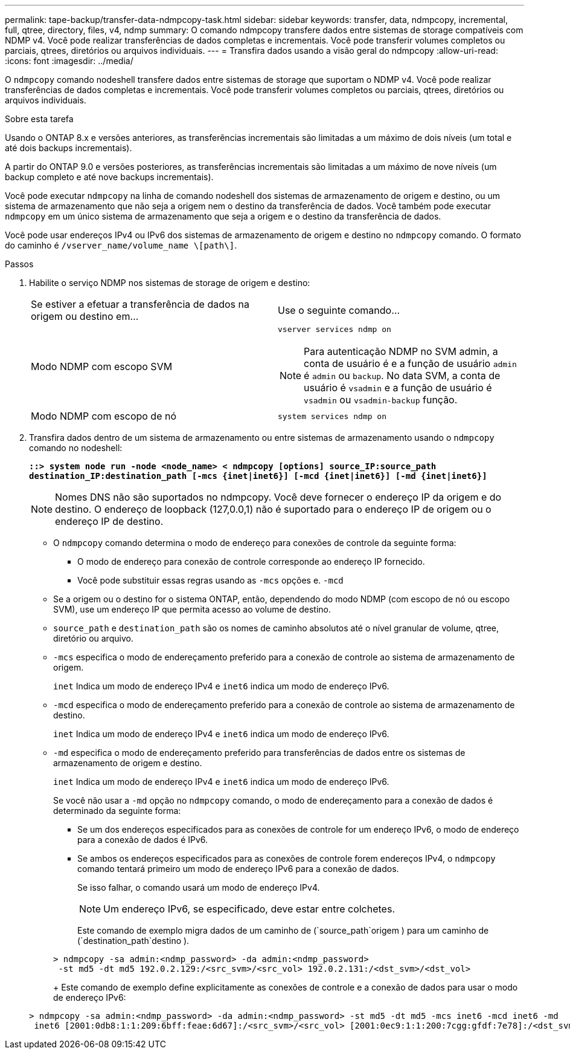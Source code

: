 ---
permalink: tape-backup/transfer-data-ndmpcopy-task.html 
sidebar: sidebar 
keywords: transfer, data, ndmpcopy, incremental, full, qtree, directory, files, v4, ndmp 
summary: O comando ndmpcopy transfere dados entre sistemas de storage compatíveis com NDMP v4. Você pode realizar transferências de dados completas e incrementais. Você pode transferir volumes completos ou parciais, qtrees, diretórios ou arquivos individuais. 
---
= Transfira dados usando a visão geral do ndmpcopy
:allow-uri-read: 
:icons: font
:imagesdir: ../media/


[role="lead"]
O `ndmpcopy` comando nodeshell transfere dados entre sistemas de storage que suportam o NDMP v4. Você pode realizar transferências de dados completas e incrementais. Você pode transferir volumes completos ou parciais, qtrees, diretórios ou arquivos individuais.

.Sobre esta tarefa
Usando o ONTAP 8.x e versões anteriores, as transferências incrementais são limitadas a um máximo de dois níveis (um total e até dois backups incrementais).

A partir do ONTAP 9.0 e versões posteriores, as transferências incrementais são limitadas a um máximo de nove níveis (um backup completo e até nove backups incrementais).

Você pode executar `ndmpcopy` na linha de comando nodeshell dos sistemas de armazenamento de origem e destino, ou um sistema de armazenamento que não seja a origem nem o destino da transferência de dados. Você também pode executar `ndmpcopy` em um único sistema de armazenamento que seja a origem e o destino da transferência de dados.

Você pode usar endereços IPv4 ou IPv6 dos sistemas de armazenamento de origem e destino no `ndmpcopy` comando. O formato do caminho é `/vserver_name/volume_name \[path\]`.

.Passos
. Habilite o serviço NDMP nos sistemas de storage de origem e destino:
+
|===


| Se estiver a efetuar a transferência de dados na origem ou destino em... | Use o seguinte comando... 


 a| 
Modo NDMP com escopo SVM
 a| 
`vserver services ndmp on`

[NOTE]
====
Para autenticação NDMP no SVM admin, a conta de usuário é e a função de usuário `admin` é `admin` ou `backup`. No data SVM, a conta de usuário é `vsadmin` e a função de usuário é `vsadmin` ou `vsadmin-backup` função.

====


 a| 
Modo NDMP com escopo de nó
 a| 
`system services ndmp on`

|===
. Transfira dados dentro de um sistema de armazenamento ou entre sistemas de armazenamento usando o `ndmpcopy` comando no nodeshell:
+
`*::> system node run -node <node_name> < ndmpcopy [options] source_IP:source_path destination_IP:destination_path [-mcs {inet|inet6}] [-mcd {inet|inet6}] [-md {inet|inet6}]*`

+
[NOTE]
====
Nomes DNS não são suportados no ndmpcopy. Você deve fornecer o endereço IP da origem e do destino. O endereço de loopback (127,0.0,1) não é suportado para o endereço IP de origem ou o endereço IP de destino.

====
+
** O `ndmpcopy` comando determina o modo de endereço para conexões de controle da seguinte forma:
+
*** O modo de endereço para conexão de controle corresponde ao endereço IP fornecido.
*** Você pode substituir essas regras usando as `-mcs` opções e. `-mcd`


** Se a origem ou o destino for o sistema ONTAP, então, dependendo do modo NDMP (com escopo de nó ou escopo SVM), use um endereço IP que permita acesso ao volume de destino.
** `source_path` e `destination_path` são os nomes de caminho absolutos até o nível granular de volume, qtree, diretório ou arquivo.
** `-mcs` especifica o modo de endereçamento preferido para a conexão de controle ao sistema de armazenamento de origem.
+
`inet` Indica um modo de endereço IPv4 e `inet6` indica um modo de endereço IPv6.

** `-mcd` especifica o modo de endereçamento preferido para a conexão de controle ao sistema de armazenamento de destino.
+
`inet` Indica um modo de endereço IPv4 e `inet6` indica um modo de endereço IPv6.

** `-md` especifica o modo de endereçamento preferido para transferências de dados entre os sistemas de armazenamento de origem e destino.
+
`inet` Indica um modo de endereço IPv4 e `inet6` indica um modo de endereço IPv6.

+
Se você não usar a `-md` opção no `ndmpcopy` comando, o modo de endereçamento para a conexão de dados é determinado da seguinte forma:

+
*** Se um dos endereços especificados para as conexões de controle for um endereço IPv6, o modo de endereço para a conexão de dados é IPv6.
*** Se ambos os endereços especificados para as conexões de controle forem endereços IPv4, o `ndmpcopy` comando tentará primeiro um modo de endereço IPv6 para a conexão de dados.
+
Se isso falhar, o comando usará um modo de endereço IPv4.

+
[NOTE]
====
Um endereço IPv6, se especificado, deve estar entre colchetes.

====
+
Este comando de exemplo migra dados de um caminho de (`source_path`origem ) para um caminho de (`destination_path`destino ).

+
[listing]
----
> ndmpcopy -sa admin:<ndmp_password> -da admin:<ndmp_password>
 -st md5 -dt md5 192.0.2.129:/<src_svm>/<src_vol> 192.0.2.131:/<dst_svm>/<dst_vol>
----
+
Este comando de exemplo define explicitamente as conexões de controle e a conexão de dados para usar o modo de endereço IPv6:

+
[listing]
----
> ndmpcopy -sa admin:<ndmp_password> -da admin:<ndmp_password> -st md5 -dt md5 -mcs inet6 -mcd inet6 -md
 inet6 [2001:0db8:1:1:209:6bff:feae:6d67]:/<src_svm>/<src_vol> [2001:0ec9:1:1:200:7cgg:gfdf:7e78]:/<dst_svm>/<dst_vol>
----





